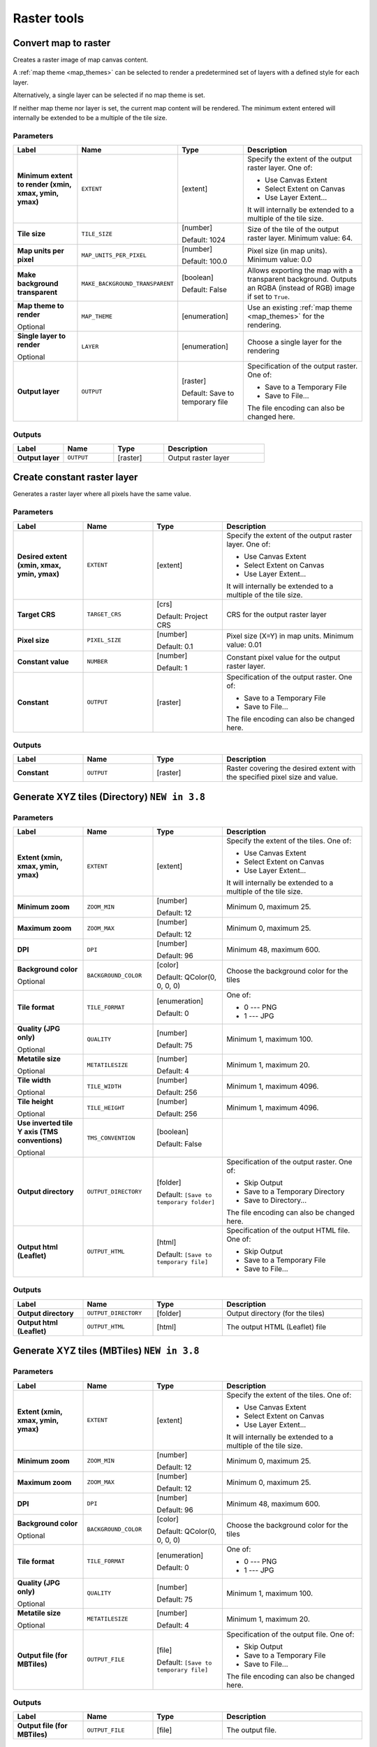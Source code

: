 Raster tools
============

.. only:: html

   .. contents::
      :local:
      :depth: 1

.. _qgisrasterize:

Convert map to raster
---------------------
Creates a raster image of map canvas content.

A :ref:`map theme <map_themes>` can be selected to render a predetermined set of
layers with a defined style for each layer.

Alternatively, a single layer can be selected if no map theme is set.

If neither map theme nor layer is set, the current map content will be rendered.
The minimum extent entered will internally be extended to be a multiple of the
tile size.

Parameters
..........

.. list-table::
   :header-rows: 1
   :widths: 20 20 20 40
   :stub-columns: 0

   * - Label
     - Name
     - Type
     - Description
   * - **Minimum extent to render (xmin, xmax, ymin, ymax)**
     - ``EXTENT``
     - [extent]
     - Specify the extent of the output raster layer.
       One of:
       
       * Use Canvas Extent
       * Select Extent on Canvas
       * Use Layer Extent...
       
       It will internally be extended to a multiple of the tile size.
   * - **Tile size**
     - ``TILE_SIZE``
     - [number]
       
       Default: 1024
     - Size of the tile of the output raster layer. Minimum value: 64.
   * - **Map units per pixel**
     - ``MAP_UNITS_PER_PIXEL``
     - [number]
       
       Default: 100.0
     - Pixel size (in map units). Minimum value: 0.0
   * - **Make background transparent**
     - ``MAKE_BACKGROUND_TRANSPARENT``
     - [boolean]
        
       Default: False
     - Allows exporting the map with a transparent background.
       Outputs an RGBA (instead of RGB) image if set to ``True``.
   * - **Map theme to render**
       
       Optional
     - ``MAP_THEME``
     - [enumeration]
     - Use an existing :ref:`map theme <map_themes>` for the rendering.
   * - **Single layer to render**
       
       Optional
     - ``LAYER``
     - [enumeration]
     - Choose a single layer for the rendering
   * - **Output layer**
     - ``OUTPUT``
     - [raster]
       
       Default: Save to temporary file
     - Specification of the output raster. One of:
       
       * Save to a Temporary File
       * Save to File...
       
       The file encoding can also be changed here.

Outputs
.......

.. list-table::
   :header-rows: 1
   :widths: 20 20 20 40
   :stub-columns: 0

   * - Label
     - Name
     - Type
     - Description
   * - **Output layer**
     - ``OUTPUT``
     - [raster]
     - Output raster layer
  

.. _qgiscreateconstantrasterlayer:

Create constant raster layer
----------------------------
Generates a raster layer where all pixels have the same value.

Parameters
..........

.. list-table::
   :header-rows: 1
   :widths: 20 20 20 40
   :stub-columns: 0

   * - Label
     - Name
     - Type
     - Description
   * - **Desired extent (xmin, xmax, ymin, ymax)**
     - ``EXTENT``
     - [extent]
     - Specify the extent of the output raster layer.
       One of:
       
       * Use Canvas Extent
       * Select Extent on Canvas
       * Use Layer Extent...
       
       It will internally be extended to a multiple of the tile size.
   * - **Target CRS**
     - ``TARGET_CRS``
     - [crs]
       
       Default: Project CRS
     - CRS for the output raster layer
   * - **Pixel size**
     - ``PIXEL_SIZE``
     - [number]
       
       Default: 0.1
     - Pixel size (X=Y) in map units. Minimum value: 0.01
   * - **Constant value**
     - ``NUMBER``
     - [number]
       
       Default: 1
     - Constant pixel value for the output raster layer.
   * - **Constant**
     - ``OUTPUT``
     - [raster]
     - Specification of the output raster. One of:
       
       * Save to a Temporary File
       * Save to File...
       
       The file encoding can also be changed here.

Outputs
.......

.. list-table::
   :header-rows: 1
   :widths: 20 20 20 40
   :stub-columns: 0

   * - Label
     - Name
     - Type
     - Description
   * - **Constant**
     - ``OUTPUT``
     - [raster]
     - Raster covering the desired extent with the specified pixel
       size and value.


.. _qgistilesxyzdirectory:

Generate XYZ tiles (Directory) |38|
-----------------------------------


Parameters
..........

.. list-table::
   :header-rows: 1
   :widths: 20 20 20 40
   :stub-columns: 0

   * - Label
     - Name
     - Type
     - Description
   * - **Extent (xmin, xmax, ymin, ymax)**
     - ``EXTENT``
     - [extent]
     - Specify the extent of the tiles.
       One of:

       * Use Canvas Extent
       * Select Extent on Canvas
       * Use Layer Extent...

       It will internally be extended to a multiple of the tile size.
   * - **Minimum zoom**
     - ``ZOOM_MIN``
     - [number]

       Default: 12
     - Minimum 0, maximum 25.
   * - **Maximum zoom**
     - ``ZOOM_MAX``
     - [number]

       Default: 12
     - Minimum 0, maximum 25.
   * - **DPI**
     - ``DPI``
     - [number]

       Default: 96
     - Minimum 48, maximum 600.
   * - **Background color**

       Optional
     - ``BACKGROUND_COLOR``
     - [color]

       Default: QColor(0, 0, 0, 0)
     - Choose the background color for the tiles
   * - **Tile format**
     - ``TILE_FORMAT``
     - [enumeration]

       Default: 0
     - One of:

       * 0 --- PNG
       * 1 --- JPG

   * - **Quality (JPG only)**

       Optional
     - ``QUALITY``
     - [number]

       Default: 75
     - Minimum 1, maximum 100.
   * - **Metatile size**

       Optional
     - ``METATILESIZE``
     - [number]

       Default: 4
     - Minimum 1, maximum 20.
   * - **Tile width**

       Optional
     - ``TILE_WIDTH``
     - [number]

       Default: 256
     - Minimum 1, maximum 4096.
   * - **Tile height**

       Optional
     - ``TILE_HEIGHT``
     - [number]

       Default: 256
     - Minimum 1, maximum 4096.
   * - **Use inverted tile Y axis (TMS conventions)**

       Optional
     - ``TMS_CONVENTION``
     - [boolean]

       Default: False
     - 
   * - **Output directory**
     - ``OUTPUT_DIRECTORY``
     - [folder]

       Default: ``[Save to temporary folder]``
     - Specification of the output raster. One of:

       * Skip Output
       * Save to a Temporary Directory
       * Save to Directory...

       The file encoding can also be changed here.
   * - **Output html (Leaflet)**
     - ``OUTPUT_HTML``
     - [html]

       Default: ``[Save to temporary file]``
     - Specification of the output HTML file. One of:

       * Skip Output
       * Save to a Temporary File
       * Save to File...

Outputs
.......

.. list-table::
   :header-rows: 1
   :widths: 20 20 20 40
   :stub-columns: 0

   * - Label
     - Name
     - Type
     - Description
   * - **Output directory**
     - ``OUTPUT_DIRECTORY``
     - [folder]
     - Output directory (for the tiles)
   * - **Output html (Leaflet)**
     - ``OUTPUT_HTML``
     - [html]
     - The output HTML (Leaflet) file


.. _qgistilesxyzmbtiles:

Generate XYZ tiles (MBTiles) |38|
---------------------------------

Parameters
..........

.. list-table::
   :header-rows: 1
   :widths: 20 20 20 40
   :stub-columns: 0

   * - Label
     - Name
     - Type
     - Description
   * - **Extent (xmin, xmax, ymin, ymax)**
     - ``EXTENT``
     - [extent]
     - Specify the extent of the tiles.
       One of:

       * Use Canvas Extent
       * Select Extent on Canvas
       * Use Layer Extent...

       It will internally be extended to a multiple of the tile size.
   * - **Minimum zoom**
     - ``ZOOM_MIN``
     - [number]

       Default: 12
     - Minimum 0, maximum 25.
   * - **Maximum zoom**
     - ``ZOOM_MAX``
     - [number]

       Default: 12
     - Minimum 0, maximum 25.
   * - **DPI**
     - ``DPI``
     - [number]

       Default: 96
     - Minimum 48, maximum 600.
   * - **Background color**

       Optional
     - ``BACKGROUND_COLOR``
     - [color]

       Default: QColor(0, 0, 0, 0)
     - Choose the background color for the tiles
   * - **Tile format**
     - ``TILE_FORMAT``
     - [enumeration]

       Default: 0
     - One of:

       * 0 --- PNG
       * 1 --- JPG

   * - **Quality (JPG only)**

       Optional
     - ``QUALITY``
     - [number]

       Default: 75
     - Minimum 1, maximum 100.
   * - **Metatile size**

       Optional
     - ``METATILESIZE``
     - [number]

       Default: 4
     - Minimum 1, maximum 20.
   * - **Output file (for MBTiles)**
     - ``OUTPUT_FILE``
     - [file]

       Default: ``[Save to temporary file]``
     - Specification of the output file. One of:

       * Skip Output
       * Save to a Temporary File
       * Save to File...

       The file encoding can also be changed here.

Outputs
.......

.. list-table::
   :header-rows: 1
   :widths: 20 20 20 40
   :stub-columns: 0

   * - Label
     - Name
     - Type
     - Description
   * - **Output file (for MBTiles)**
     - ``OUTPUT_FILE``
     - [file]
     - The output file.


.. _qgissetstyleforrasterlayer:

Set style for raster layer
--------------------------
Sets the style of a raster layer. The style must be defined as a ``QML`` file.

No new output are created: the ``QML`` style is assigned to the raster layer chosen.

.. seealso:: :ref:`qgissetstyleforvectorlayer`

Parameters
..........

.. list-table::
   :header-rows: 1
   :widths: 20 20 20 40
   :stub-columns: 0

   * - Label
     - Name
     - Type
     - Description
   * - **Raster layer**
     - ``INPUT``
     - [raster]
     - The raster layer
   * - **Style file**
     - ``STYLE``
     - [file]
     - Path to the ``QML`` style file.
  
Output
------

.. list-table::
   :header-rows: 1
   :widths: 20 20 20 40
   :stub-columns: 0

   * - Label
     - Name
     - Type
     - Description
   * - **Raster layer**
     - ``INPUT``
     - [raster]
     - The raster layer with the chosen style


.. Substitutions definitions - AVOID EDITING PAST THIS LINE
   This will be automatically updated by the find_set_subst.py script.
   If you need to create a new substitution manually,
   please add it also to the substitutions.txt file in the
   source folder.
   
.. |38| replace:: ``NEW in 3.8``
